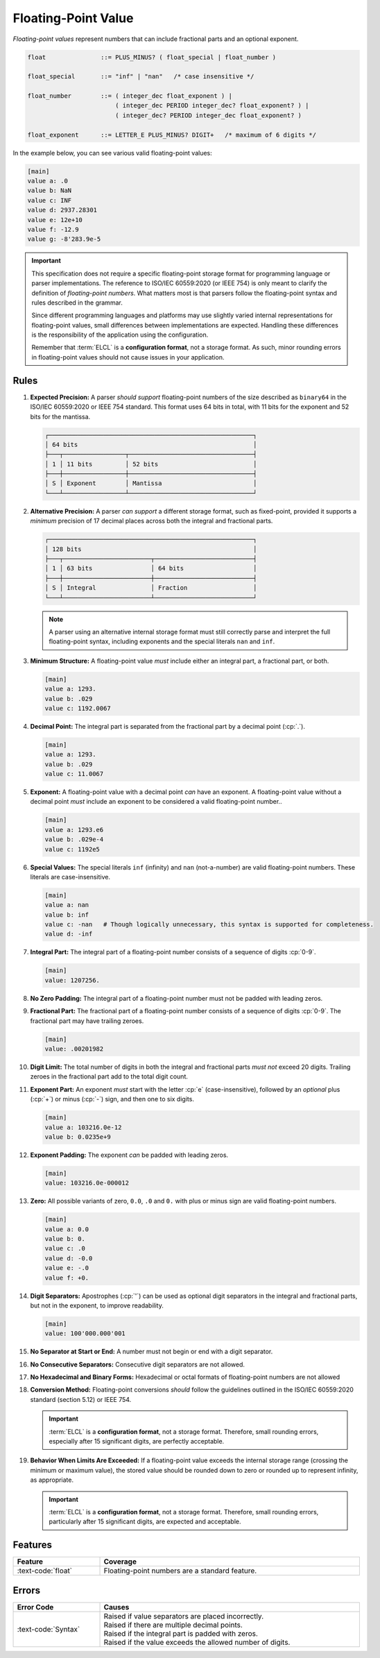 ..
    Copyright (c) 2024 Erbsland DEV. https://erbsland.dev
    SPDX-License-Identifier: Apache-2.0

.. _ref-floating-point-value:
.. index::
    single: Floating-Point
    single: Floating-Point Value 

Floating-Point Value
====================

*Floating-point values* represent numbers that can include fractional parts and an optional exponent.

.. code-block:: bnf

    float               ::= PLUS_MINUS? ( float_special | float_number )

    float_special       ::= "inf" | "nan"   /* case insensitive */

    float_number        ::= ( integer_dec float_exponent ) |
                            ( integer_dec PERIOD integer_dec? float_exponent? ) |
                            ( integer_dec? PERIOD integer_dec float_exponent? )
                            
    float_exponent      ::= LETTER_E PLUS_MINUS? DIGIT+   /* maximum of 6 digits */

In the example below, you can see various valid floating-point values:

.. code-block:: erbsland-conf
    :class: good-example

    [main]
    value a: .0
    value b: NaN
    value c: INF
    value d: 2937.28301
    value e: 12e+10
    value f: -12.9
    value g: -8'283.9e-5

.. important::

    This specification does not require a specific floating-point storage format for programming language or parser implementations. The reference to ISO/IEC 60559:2020 (or IEEE 754) is only meant to clarify the definition of *floating-point numbers*. What matters most is that parsers follow the floating-point syntax and rules described in the grammar.

    Since different programming languages and platforms may use slightly varied internal representations for floating-point values, small differences between implementations are expected. Handling these differences is the responsibility of the application using the configuration.

    Remember that :term:`ELCL` is a **configuration format**, not a storage format. As such, minor rounding errors in floating-point values should not cause issues in your application.


.. index::
    pair: Rules; Floating-Point

Rules
-----

#.  **Expected Precision:** A parser *should support* floating-point numbers of the size described as ``binary64`` in the ISO/IEC 60559:2020 or IEEE 754 standard. This format uses 64 bits in total, with 11 bits for the exponent and 52 bits for the mantissa.

    .. code-block:: text
        :class: good-example
    
        ┌────────────────────────────────────────────────────────┐
        │ 64 bits                                                │
        ├───┬─────────────────┬──────────────────────────────────┤
        │ 1 │ 11 bits         │ 52 bits                          │
        ├───┼─────────────────┼──────────────────────────────────┤
        │ S │ Exponent        │ Mantissa                         │
        └───┴─────────────────┴──────────────────────────────────┘

#.  **Alternative Precision:** A parser *can support* a different storage format, such as fixed-point, provided it supports a *minimum* precision of 17 decimal places across both the integral and fractional parts.

    .. code-block:: text
        :class: good-example

        ┌────────────────────────────────────────────────────────┐
        │ 128 bits                                               │
        ├───┬────────────────────────┬───────────────────────────┤
        │ 1 │ 63 bits                │ 64 bits                   │
        ├───┼────────────────────────┼───────────────────────────┤
        │ S │ Integral               │ Fraction                  │
        └───┴────────────────────────┴───────────────────────────┘
    
    .. note::

        A parser using an alternative internal storage format must still correctly parse and interpret the full floating-point syntax, including exponents and the special literals ``nan`` and ``inf``.

#.  **Minimum Structure:** A floating-point value *must* include either an integral part, a fractional part, or both.

    .. code-block:: erbsland-conf
        :class: good-example

        [main]
        value a: 1293.
        value b: .029
        value c: 1192.0067

#.  **Decimal Point:** The integral part is separated from the fractional part by a decimal point (:cp:`.`).

    .. code-block:: erbsland-conf
        :class: good-example

        [main]
        value a: 1293.
        value b: .029
        value c: 11.0067

#.  **Exponent:** A floating-point value with a decimal point *can* have an exponent. A floating-point value without a decimal point *must* include an exponent to be considered a valid floating-point number..

    .. code-block:: erbsland-conf
        :class: good-example

        [main]
        value a: 1293.e6
        value b: .029e-4
        value c: 1192e5

#.  **Special Values:** The special literals ``inf`` (infinity) and ``nan`` (not-a-number) are valid floating-point numbers. These literals are case-insensitive.

    .. code-block:: erbsland-conf
        :class: good-example

        [main]
        value a: nan
        value b: inf
        value c: -nan   # Though logically unnecessary, this syntax is supported for completeness.
        value d: -inf

#.  **Integral Part:** The integral part of a floating-point number consists of a sequence of digits :cp:`0-9`.

    .. code-block:: erbsland-conf
        :class: good-example

        [main]
        value: 1207256.

#.  **No Zero Padding:** The integral part of a floating-point number must not be padded with leading zeros.

    .. code-block:: erbsland-conf
        :class: bad-example
        :force:

        [main]
        value: 005.293    # ERROR! Leading zeros are not allowed.

#.  **Fractional Part:** The fractional part of a floating-point number consists of a sequence of digits :cp:`0-9`. The fractional part may have trailing zeroes.

    .. code-block:: erbsland-conf
        :class: good-example

        [main]
        value: .00201982

#.  **Digit Limit:** The total number of digits in both the integral and fractional parts *must not* exceed 20 digits. Trailing zeroes in the fractional part add to the total digit count.

    .. code-block:: erbsland-conf
        :class: bad-example
        :force:

        [main]
        value a: 10000000000.00000000001     # ERROR! Exceeds 20 digits.
        value b: 1.000000000000000000000     # ERROR! Exceeds 20 digits.

#.  **Exponent Part:** An exponent *must* start with the letter :cp:`e` (case-insensitive), followed by an *optional* plus (:cp:`+`) or minus (:cp:`-`) sign, and then one to six digits.

    .. code-block:: erbsland-conf
        :class: good-example

        [main]
        value a: 103216.0e-12
        value b: 0.0235e+9

#.  **Exponent Padding:** The exponent *can* be padded with leading zeros.

    .. code-block:: erbsland-conf
        :class: good-example

        [main]
        value: 103216.0e-000012

#.  **Zero:** All possible variants of zero, ``0.0``, ``.0`` and ``0.`` with plus or minus sign are valid floating-point numbers.

    .. code-block:: erbsland-conf
        :class: good-example

        [main]
        value a: 0.0
        value b: 0.
        value c: .0
        value d: -0.0
        value e: -.0
        value f: +0.

#.  **Digit Separators:** Apostrophes (:cp:`'`) can be used as optional digit separators in the integral and fractional parts, but not in the exponent, to improve readability.

    .. code-block:: erbsland-conf
        :class: good-example

        [main]
        value: 100'000.000'001

#.  **No Separator at Start or End:** A number must not begin or end with a digit separator.

    .. code-block:: erbsland-conf
        :class: bad-example
        :force:

        [main]
        value a: '100'000.    # ERROR! Must not start with a separator.
        value b: 100'000'.    # ERROR! Must not end with a separator.

#.  **No Consecutive Separators:** Consecutive digit separators are not allowed.

    .. code-block:: erbsland-conf
        :class: bad-example
        :force:

        [main]
        value: 100''000    # ERROR! Consecutive separators are not allowed.

#.  **No Hexadecimal and Binary Forms:** Hexadecimal or octal formats of floating-point numbers are not allowed

    .. code-block:: erbsland-conf
        :class: bad-example
        :force:

        [main]
        value: 0x1.921fb54442d18p+1  # ERROR! Hexadecimal or binary formats are not allowed.

#.  **Conversion Method:** Floating-point conversions *should* follow the guidelines outlined in the ISO/IEC 60559:2020 standard (section 5.12) or IEEE 754.

    .. important::

        :term:`ELCL` is a **configuration format**, not a storage format. Therefore, small rounding errors, especially after 15 significant digits, are perfectly acceptable.

#.  **Behavior When Limits Are Exceeded:** If a floating-point value exceeds the internal storage range (crossing the minimum or maximum value), the stored value should be rounded down to zero or rounded up to represent infinity, as appropriate.

    .. important::

        :term:`ELCL` is a **configuration format**, not a storage format. Therefore, small rounding errors, particularly after 15 significant digits, are expected and acceptable.


Features
--------

.. list-table::
    :header-rows: 1
    :width: 100%
    :widths: 25, 75

    *   -   Feature
        -   Coverage
    *   -   :text-code:`float`
        -   Floating-point numbers are a standard feature.


Errors
------

.. list-table::
    :header-rows: 1
    :width: 100%
    :widths: 25, 75

    *   -   Error Code
        -   Causes
    *   -   :text-code:`Syntax`
        -   |   Raised if value separators are placed incorrectly.
            |   Raised if there are multiple decimal points.
            |   Raised if the integral part is padded with zeros.
            |   Raised if the value exceeds the allowed number of digits.

